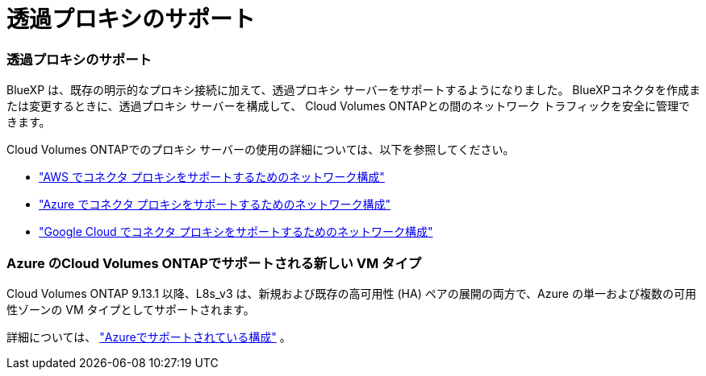 = 透過プロキシのサポート
:allow-uri-read: 




=== 透過プロキシのサポート

BlueXP は、既存の明示的なプロキシ接続に加えて、透過プロキシ サーバーをサポートするようになりました。  BlueXPコネクタを作成または変更するときに、透過プロキシ サーバーを構成して、 Cloud Volumes ONTAPとの間のネットワーク トラフィックを安全に管理できます。

Cloud Volumes ONTAPでのプロキシ サーバーの使用の詳細については、以下を参照してください。

* https://docs.netapp.com/us-en/bluexp-cloud-volumes-ontap/reference-networking-aws.html#network-configurations-to-support-connector-proxy-servers["AWS でコネクタ プロキシをサポートするためのネットワーク構成"^]
* https://docs.netapp.com/us-en/bluexp-cloud-volumes-ontap/azure/reference-networking-azure.html#network-configurations-to-support-connector["Azure でコネクタ プロキシをサポートするためのネットワーク構成"^]
* https://docs.netapp.com/us-en/bluexp-cloud-volumes-ontap/reference-networking-gcp.html#network-configurations-to-support-connector-proxy["Google Cloud でコネクタ プロキシをサポートするためのネットワーク構成"^]




=== Azure のCloud Volumes ONTAPでサポートされる新しい VM タイプ

Cloud Volumes ONTAP 9.13.1 以降、L8s_v3 は、新規および既存の高可用性 (HA) ペアの展開の両方で、Azure の単一および複数の可用性ゾーンの VM タイプとしてサポートされます。

詳細については、 https://docs.netapp.com/us-en/cloud-volumes-ontap-relnotes/reference-configs-azure.html["Azureでサポートされている構成"^] 。
